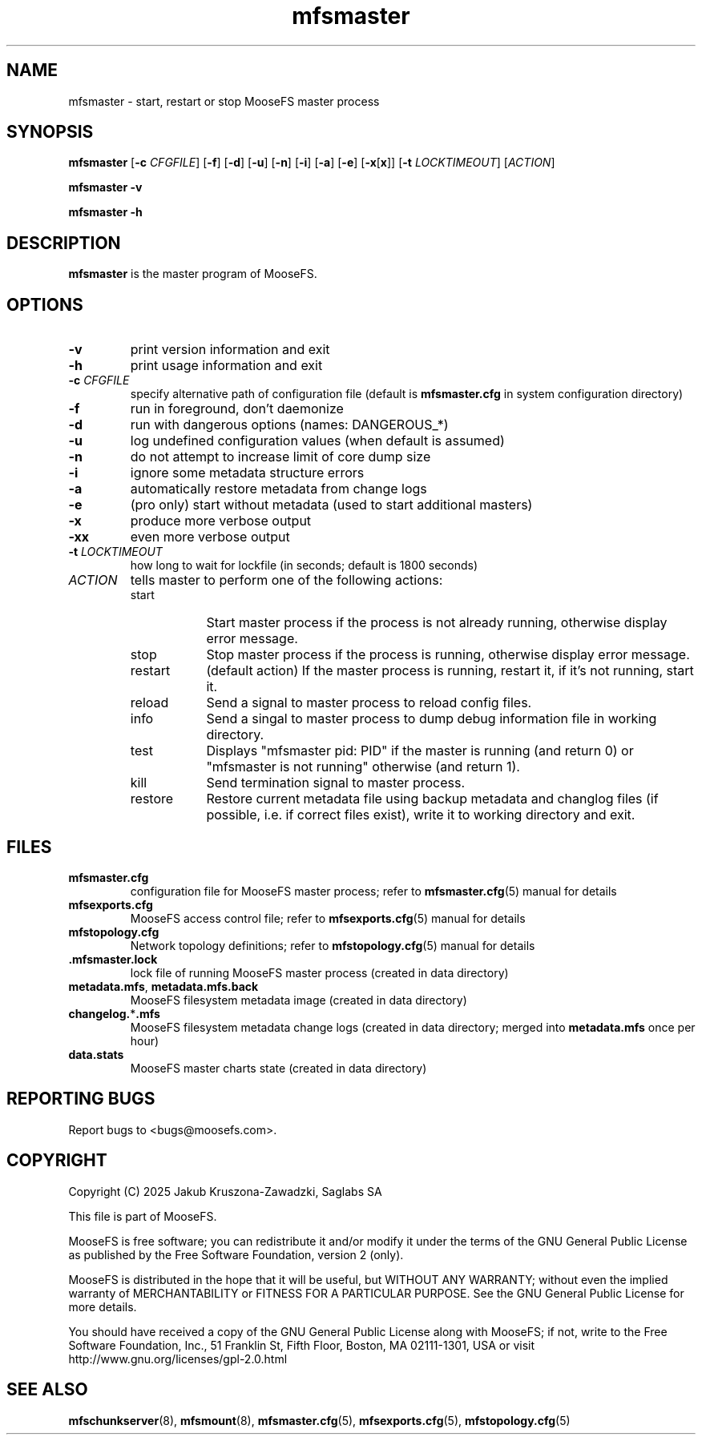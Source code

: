 .TH mfsmaster "8" "February 2025" "MooseFS 4.57.5-1" "This is part of MooseFS"
.SH NAME
mfsmaster \- start, restart or stop MooseFS master process
.SH SYNOPSIS
.B mfsmaster
[\fB\-c\fP \fICFGFILE\fP]
[\fB\-f\fP]
[\fB\-d\fP]
[\fB\-u\fP]
[\fB\-n\fP]
[\fB\-i\fP]
[\fB\-a\fP]
[\fB\-e\fP]
[\fB\-x\fP[\fBx\fP]]
[\fB\-t\fP \fILOCKTIMEOUT\fP]
[\fIACTION\fP]
.PP
.B mfsmaster \-v
.PP
.B mfsmaster \-h
.SH DESCRIPTION
.PP
\fBmfsmaster\fP is the master program of MooseFS.
.SH OPTIONS
.TP
\fB\-v\fP
print version information and exit
.TP
\fB\-h\fP
print usage information and exit
.TP
\fB\-c\fP \fICFGFILE\fP
specify alternative path of configuration file (default is
\fBmfsmaster.cfg\fP in system configuration directory)
.TP
\fB\-f\fP
run in foreground, don't daemonize
.TP
\fB\-d\fP
run with dangerous options (names: DANGEROUS_*)
.TP
\fB\-u\fP
log undefined configuration values (when default is assumed)
.TP
\fB\-n\fP
do not attempt to increase limit of core dump size
.TP
\fB\-i\fP
ignore some metadata structure errors
.TP
\fB\-a\fP
automatically restore metadata from change logs
.TP
\fB\-e\fP
(pro only) start without metadata (used to start additional masters)
.TP
\fB\-x\fP
produce more verbose output
.TP
\fB\-xx\fP
even more verbose output
.TP
\fB\-t\fP \fILOCKTIMEOUT\fP
how long to wait for lockfile (in seconds; default is 1800 seconds)
.TP
\fIACTION\fP
tells master to perform one of the following actions:
.RS 
.IP start 9
Start master process if the process is not already running, otherwise display error message.
.IP stop 
Stop master process if the process is running, otherwise display error message.
.IP restart 
(default action) If the master process is running, restart it, if it's not running, start it. 
.IP reload
Send a signal to master process to reload config files.
.IP info
Send a singal to master process to dump debug information file in working directory.
.IP test
Displays "mfsmaster pid: PID" if the master is running (and return 0) or  "mfsmaster is not running" otherwise (and return 1).
.IP kill
Send termination signal to master process.
.IP restore
Restore current metadata file using backup metadata and changlog files (if possible, i.e. if correct files exist), write it to working directory and exit.
.RE
.SH FILES
.TP
\fBmfsmaster.cfg\fP
configuration file for MooseFS master process; refer to \fBmfsmaster.cfg\fP\|(5) manual for details
.TP
\fBmfsexports.cfg\fP
MooseFS access control file; refer to
\fBmfsexports.cfg\fP\|(5) manual for details
.TP
\fBmfstopology.cfg\fP
Network topology definitions; refer to \fBmfstopology.cfg\fP\|(5) manual for details
.TP
.BR .mfsmaster.lock
lock file of running MooseFS master process
(created in data directory)
.TP
\fBmetadata.mfs\fP, \fBmetadata\.mfs\.back\fP
MooseFS filesystem metadata image (created in data directory)
.TP
\fBchangelog.\fP*\fB.mfs\fP
MooseFS filesystem metadata change logs (created in data directory; merged into \fBmetadata.mfs\fP once per hour)
.TP
\fBdata.stats\fP
MooseFS master charts state (created in data directory)
.SH "REPORTING BUGS"
Report bugs to <bugs@moosefs.com>.
.SH COPYRIGHT
Copyright (C) 2025 Jakub Kruszona-Zawadzki, Saglabs SA

This file is part of MooseFS.

MooseFS is free software; you can redistribute it and/or modify
it under the terms of the GNU General Public License as published by
the Free Software Foundation, version 2 (only).

MooseFS is distributed in the hope that it will be useful,
but WITHOUT ANY WARRANTY; without even the implied warranty of
MERCHANTABILITY or FITNESS FOR A PARTICULAR PURPOSE. See the
GNU General Public License for more details.

You should have received a copy of the GNU General Public License
along with MooseFS; if not, write to the Free Software
Foundation, Inc., 51 Franklin St, Fifth Floor, Boston, MA 02111-1301, USA
or visit http://www.gnu.org/licenses/gpl-2.0.html
.SH "SEE ALSO"
.BR mfschunkserver (8),
.BR mfsmount (8),
.BR mfsmaster.cfg (5),
.BR mfsexports.cfg (5),
.BR mfstopology.cfg (5)
